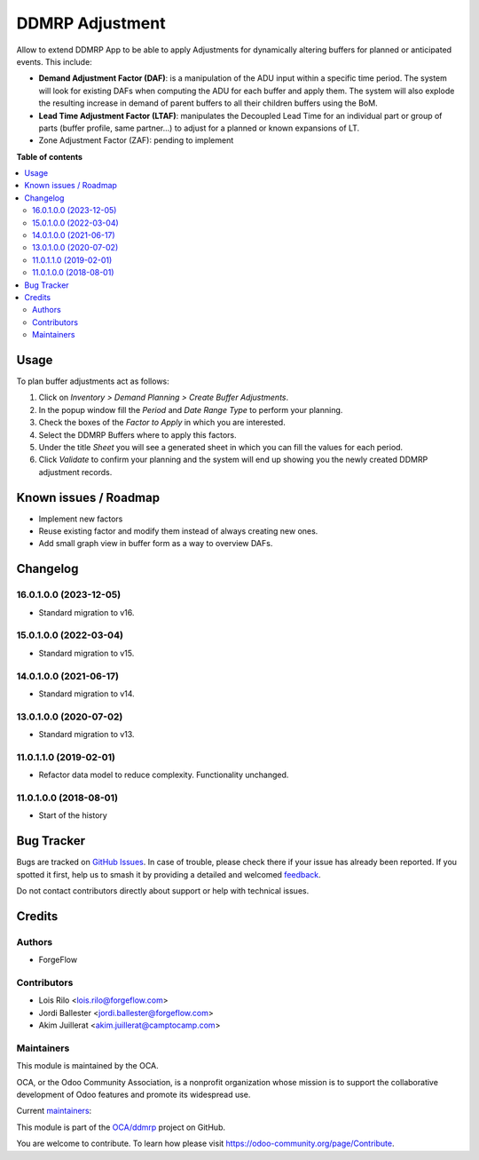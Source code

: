 ================
DDMRP Adjustment
================

.. 
   !!!!!!!!!!!!!!!!!!!!!!!!!!!!!!!!!!!!!!!!!!!!!!!!!!!!
   !! This file is generated by oca-gen-addon-readme !!
   !! changes will be overwritten.                   !!
   !!!!!!!!!!!!!!!!!!!!!!!!!!!!!!!!!!!!!!!!!!!!!!!!!!!!
   !! source digest: sha256:bd7e82b797e257f9721f7068f080f66a8a153669faf7bb153e330f81a4169f57
   !!!!!!!!!!!!!!!!!!!!!!!!!!!!!!!!!!!!!!!!!!!!!!!!!!!!

.. |badge1| image:: https://img.shields.io/badge/maturity-Beta-yellow.png
    :target: https://odoo-community.org/page/development-status
    :alt: Beta
.. |badge2| image:: https://img.shields.io/badge/licence-AGPL--3-blue.png
    :target: http://www.gnu.org/licenses/agpl-3.0-standalone.html
    :alt: License: AGPL-3
.. |badge3| image:: https://img.shields.io/badge/github-OCA%2Fddmrp-lightgray.png?logo=github
    :target: https://github.com/OCA/ddmrp/tree/17.0/ddmrp_adjustment
    :alt: OCA/ddmrp
.. |badge4| image:: https://img.shields.io/badge/weblate-Translate%20me-F47D42.png
    :target: https://translation.odoo-community.org/projects/ddmrp-17-0/ddmrp-17-0-ddmrp_adjustment
    :alt: Translate me on Weblate
.. |badge5| image:: https://img.shields.io/badge/runboat-Try%20me-875A7B.png
    :target: https://runboat.odoo-community.org/builds?repo=OCA/ddmrp&target_branch=17.0
    :alt: Try me on Runboat

|badge1| |badge2| |badge3| |badge4| |badge5|

Allow to extend DDMRP App to be able to apply Adjustments for
dynamically altering buffers for planned or anticipated events. This
include:

-  **Demand Adjustment Factor (DAF)**: is a manipulation of the ADU
   input within a specific time period. The system will look for
   existing DAFs when computing the ADU for each buffer and apply them.
   The system will also explode the resulting increase in demand of
   parent buffers to all their children buffers using the BoM.
-  **Lead Time Adjustment Factor (LTAF)**: manipulates the Decoupled
   Lead Time for an individual part or group of parts (buffer profile,
   same partner...) to adjust for a planned or known expansions of LT.
-  Zone Adjustment Factor (ZAF): pending to implement

**Table of contents**

.. contents::
   :local:

Usage
=====

To plan buffer adjustments act as follows:

1. Click on *Inventory > Demand Planning > Create Buffer Adjustments*.
2. In the popup window fill the *Period* and *Date Range Type* to
   perform your planning.
3. Check the boxes of the *Factor to Apply* in which you are interested.
4. Select the DDMRP Buffers where to apply this factors.
5. Under the title *Sheet* you will see a generated sheet in which you
   can fill the values for each period.
6. Click *Validate* to confirm your planning and the system will end up
   showing you the newly created DDMRP adjustment records.

Known issues / Roadmap
======================

-  Implement new factors
-  Reuse existing factor and modify them instead of always creating new
   ones.
-  Add small graph view in buffer form as a way to overview DAFs.

Changelog
=========

16.0.1.0.0 (2023-12-05)
-----------------------

-  Standard migration to v16.

15.0.1.0.0 (2022-03-04)
-----------------------

-  Standard migration to v15.

14.0.1.0.0 (2021-06-17)
-----------------------

-  Standard migration to v14.

13.0.1.0.0 (2020-07-02)
-----------------------

-  Standard migration to v13.

11.0.1.1.0 (2019-02-01)
-----------------------

-  Refactor data model to reduce complexity. Functionality unchanged.

11.0.1.0.0 (2018-08-01)
-----------------------

-  Start of the history

Bug Tracker
===========

Bugs are tracked on `GitHub Issues <https://github.com/OCA/ddmrp/issues>`_.
In case of trouble, please check there if your issue has already been reported.
If you spotted it first, help us to smash it by providing a detailed and welcomed
`feedback <https://github.com/OCA/ddmrp/issues/new?body=module:%20ddmrp_adjustment%0Aversion:%2017.0%0A%0A**Steps%20to%20reproduce**%0A-%20...%0A%0A**Current%20behavior**%0A%0A**Expected%20behavior**>`_.

Do not contact contributors directly about support or help with technical issues.

Credits
=======

Authors
-------

* ForgeFlow

Contributors
------------

-  Lois Rilo <lois.rilo@forgeflow.com>
-  Jordi Ballester <jordi.ballester@forgeflow.com>
-  Akim Juillerat <akim.juillerat@camptocamp.com>

Maintainers
-----------

This module is maintained by the OCA.

.. image:: https://odoo-community.org/logo.png
   :alt: Odoo Community Association
   :target: https://odoo-community.org

OCA, or the Odoo Community Association, is a nonprofit organization whose
mission is to support the collaborative development of Odoo features and
promote its widespread use.

.. |maintainer-JordiBForgeFlow| image:: https://github.com/JordiBForgeFlow.png?size=40px
    :target: https://github.com/JordiBForgeFlow
    :alt: JordiBForgeFlow
.. |maintainer-LoisRForgeFlow| image:: https://github.com/LoisRForgeFlow.png?size=40px
    :target: https://github.com/LoisRForgeFlow
    :alt: LoisRForgeFlow

Current `maintainers <https://odoo-community.org/page/maintainer-role>`__:

|maintainer-JordiBForgeFlow| |maintainer-LoisRForgeFlow| 

This module is part of the `OCA/ddmrp <https://github.com/OCA/ddmrp/tree/17.0/ddmrp_adjustment>`_ project on GitHub.

You are welcome to contribute. To learn how please visit https://odoo-community.org/page/Contribute.
